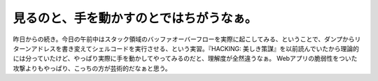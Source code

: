 ﻿見るのと、手を動かすのとではちがうなぁ。
########################################


昨日からの続き。今日の午前中はスタック領域のバッファオーバーフローを実際に起こしてみる、ということで、ダンプからリターンアドレスを書き変えてシェルコードを実行させる、という実習。『HACKING: 美しき策謀』を以前読んでいたから理論的には分っていたけど、やっぱり実際に手を動かしてやってみるのだと、理解度が全然違うなぁ。
Webアプリの脆弱性をついた攻撃よりもやっぱり、こっちの方が芸術的だなぁと思う。



.. author:: mkouhei
.. categories:: security, computer, 
.. tags::


